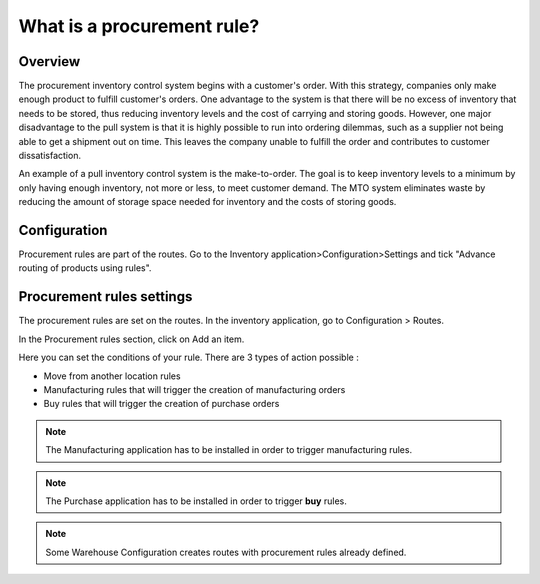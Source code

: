 ===========================
What is a procurement rule?
===========================

Overview
========

The procurement inventory control system begins with a customer's order.
With this strategy, companies only make enough product to fulfill
customer's orders. One advantage to the system is that there will be no
excess of inventory that needs to be stored, thus reducing inventory
levels and the cost of carrying and storing goods. However, one major
disadvantage to the pull system is that it is highly possible to run
into ordering dilemmas, such as a supplier not being able to get a
shipment out on time. This leaves the company unable to fulfill the
order and contributes to customer dissatisfaction.

An example of a pull inventory control system is the make-to-order. The
goal is to keep inventory levels to a minimum by only having enough
inventory, not more or less, to meet customer demand. The MTO system
eliminates waste by reducing the amount of storage space needed for
inventory and the costs of storing goods.

Configuration
=============

Procurement rules are part of the routes. Go to the Inventory
application>Configuration>Settings and tick "Advance routing of products
using rules".

.. image:: media/procurement_rule01.png
    :align: center

Procurement rules settings
==========================

The procurement rules are set on the routes. In the inventory
application, go to Configuration > Routes.

In the Procurement rules section, click on Add an item.

.. image:: media/procurement_rule02.png
    :align: center

Here you can set the conditions of your rule. There are 3 types of
action possible :

-   Move from another location rules

-   Manufacturing rules that will trigger the creation of manufacturing
    orders

-   Buy rules that will trigger the creation of purchase orders

.. note:: 
    The Manufacturing application has to be installed in order to
    trigger manufacturing rules.

.. note:: 
    The Purchase application has to be installed in order to trigger
    **buy** rules.

.. image:: media/procurement_rule03.png
    :align: center

.. demo:action:: stock.action_routes_form
    
    Try to create a procurement rule in our demo instance. 

.. note:: 
    Some Warehouse Configuration creates routes with procurement
    rules already defined.

.. seealso::
    * :doc:`push_rule`
    * :doc:`inter_warehouse`
    * :doc:`cross_dock`
